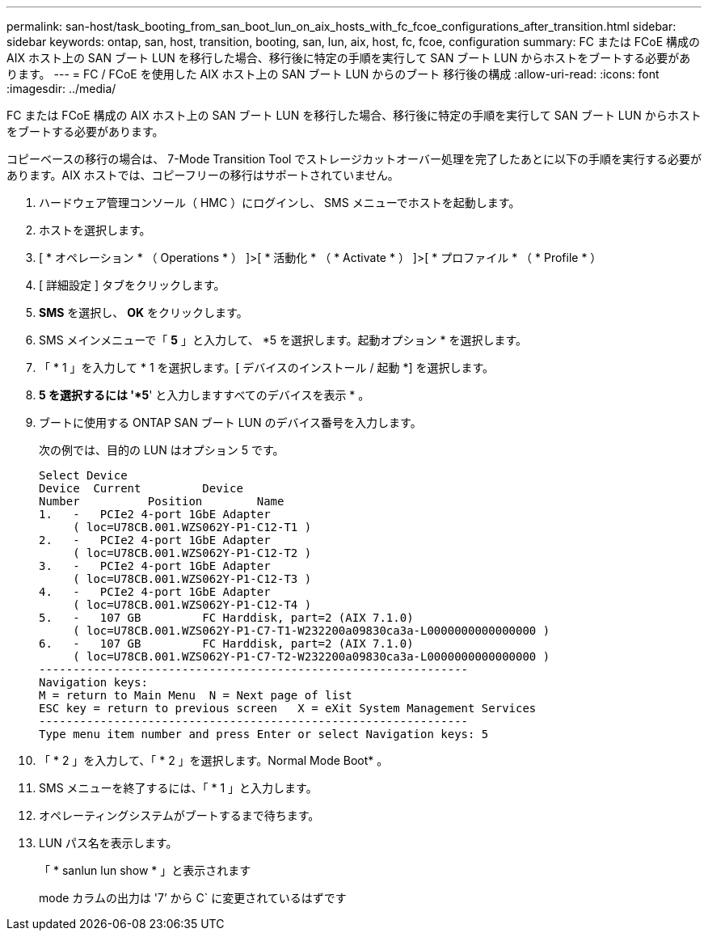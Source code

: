 ---
permalink: san-host/task_booting_from_san_boot_lun_on_aix_hosts_with_fc_fcoe_configurations_after_transition.html 
sidebar: sidebar 
keywords: ontap, san, host, transition, booting, san, lun, aix, host, fc, fcoe, configuration 
summary: FC または FCoE 構成の AIX ホスト上の SAN ブート LUN を移行した場合、移行後に特定の手順を実行して SAN ブート LUN からホストをブートする必要があります。 
---
= FC / FCoE を使用した AIX ホスト上の SAN ブート LUN からのブート 移行後の構成
:allow-uri-read: 
:icons: font
:imagesdir: ../media/


[role="lead"]
FC または FCoE 構成の AIX ホスト上の SAN ブート LUN を移行した場合、移行後に特定の手順を実行して SAN ブート LUN からホストをブートする必要があります。

コピーベースの移行の場合は、 7-Mode Transition Tool でストレージカットオーバー処理を完了したあとに以下の手順を実行する必要があります。AIX ホストでは、コピーフリーの移行はサポートされていません。

. ハードウェア管理コンソール（ HMC ）にログインし、 SMS メニューでホストを起動します。
. ホストを選択します。
. [ * オペレーション * （ Operations * ） ]>[ * 活動化 * （ * Activate * ） ]>[ * プロファイル * （ * Profile * ）
. [ 詳細設定 ] タブをクリックします。
. *SMS* を選択し、 *OK* をクリックします。
. SMS メインメニューで「 *5* 」と入力して、 *5 を選択します。起動オプション * を選択します。
. 「 * 1 」を入力して * 1 を選択します。[ デバイスのインストール / 起動 *] を選択します。
. *5 を選択するには '*5*' と入力しますすべてのデバイスを表示 * 。
. ブートに使用する ONTAP SAN ブート LUN のデバイス番号を入力します。
+
次の例では、目的の LUN はオプション 5 です。

+
[listing]
----
Select Device
Device 	Current 	Device
Number		Position	Name
1.   -   PCIe2 4-port 1GbE Adapter
     ( loc=U78CB.001.WZS062Y-P1-C12-T1 )
2.   -   PCIe2 4-port 1GbE Adapter
     ( loc=U78CB.001.WZS062Y-P1-C12-T2 )
3.   -   PCIe2 4-port 1GbE Adapter
     ( loc=U78CB.001.WZS062Y-P1-C12-T3 )
4.   -   PCIe2 4-port 1GbE Adapter
     ( loc=U78CB.001.WZS062Y-P1-C12-T4 )
5.   -   107 GB		FC Harddisk, part=2 (AIX 7.1.0)
     ( loc=U78CB.001.WZS062Y-P1-C7-T1-W232200a09830ca3a-L0000000000000000 )
6.   -   107 GB		FC Harddisk, part=2 (AIX 7.1.0)
     ( loc=U78CB.001.WZS062Y-P1-C7-T2-W232200a09830ca3a-L0000000000000000 )
---------------------------------------------------------------
Navigation keys:
M = return to Main Menu  N = Next page of list
ESC key = return to previous screen   X = eXit System Management Services
---------------------------------------------------------------
Type menu item number and press Enter or select Navigation keys: 5
----
. 「 * 2 」を入力して、「 * 2 」を選択します。Normal Mode Boot* 。
. SMS メニューを終了するには、「 * 1 」と入力します。
. オペレーティングシステムがブートするまで待ちます。
. LUN パス名を表示します。
+
「 * sanlun lun show * 」と表示されます

+
mode カラムの出力は '7`' から C` に変更されているはずです


